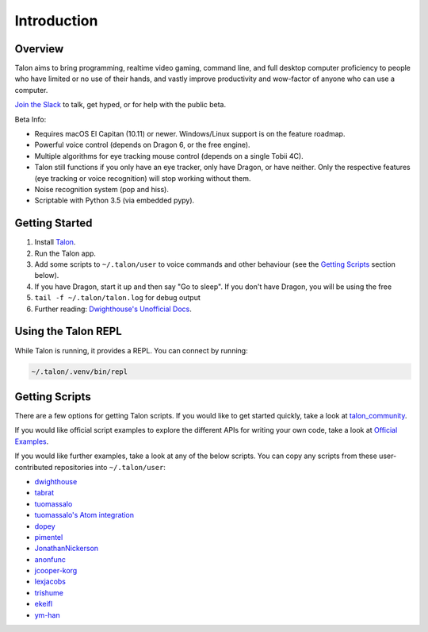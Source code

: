 ############
Introduction
############

Overview
========

Talon aims to bring programming, realtime video gaming, command line, and full desktop computer proficiency to people who have limited or no use of their hands, and vastly improve productivity and wow-factor of anyone who can use a computer.

`Join the Slack <https://join.slack.com/t/talonvoice/shared_invite/enQtMjUzODA5NzQwNjYzLTY1NzZjNzM4NjVhZjZhYWFlNmZkYmU2YzE2ZjQxZjcyMTgwNDk5NDg2YzhmZDRmNmEwYThkODEyYjY4ZGZmODE>`_ to talk, get hyped, or for help with the public beta.

Beta Info:

* Requires macOS El Capitan (10.11) or newer. Windows/Linux support is on the feature roadmap.
* Powerful voice control (depends on Dragon 6, or the free engine).
* Multiple algorithms for eye tracking mouse control (depends on a single Tobii 4C).
* Talon still functions if you only have an eye tracker, only have Dragon, or have neither. Only the respective features (eye tracking or voice recognition) will stop working without them.
* Noise recognition system (pop and hiss).
* Scriptable with Python 3.5 (via embedded pypy).

.. _getting-started:

Getting Started
===============

1. Install `Talon <https://talonvoice.com>`_.
2. Run the Talon app.
3. Add some scripts to ``~/.talon/user`` to voice commands and other behaviour (see the `Getting Scripts`_ section below).
4. If you have Dragon, start it up and then say "Go to sleep". If you don't have Dragon, you will be using the free
5. ``tail -f ~/.talon/talon.log`` for debug output
6. Further reading: `Dwighthouse's Unofficial Docs <https://github.com/dwighthouse/unofficial-talonvoice-docs>`_.

Using the Talon REPL
====================

While Talon is running, it provides a REPL. You can connect by running:

.. code-block:: bash

    ~/.talon/.venv/bin/repl

Getting Scripts
===============

There are a few options for getting Talon scripts. If you would like to get started quickly, take a look at `talon_community <https://github.com/dwiel/talon_community>`_.

If you would like official script examples to explore the different APIs for writing your own code, take a look at `Official Examples <https://github.com/talonvoice/examples>`_.

If you would like further examples, take a look at any of the below scripts. You can copy any scripts from these user-contributed repositories into ``~/.talon/user``:

* `dwighthouse <https://github.com/dwighthouse/talonvoice-scripts>`_
* `tabrat <https://github.com/tabrat/talon_user>`_
* `tuomassalo <https://github.com/tuomassalo/talon_user>`_
* `tuomassalo's Atom integration <https://github.com/tuomassalo/atom-talon>`_
* `dopey <https://github.com/dopey/talon_user>`_
* `pimentel <https://github.com/pimentel/talon_user>`_
* `JonathanNickerson <https://github.com/JonathanNickerson/talon_voice_user_scripts>`_
* `anonfunc <https://github.com/anonfunc/talon-user>`_
* `jcooper-korg <https://github.com/jcooper-korg/talon_user>`_
* `lexjacobs <https://github.com/lexjacobs/talon_user>`_
* `trishume <https://github.com/trishume/talon-config>`_
* `ekeifl <https://github.com/ekiefl/examples>`_
* `ym-han <https://github.com/ym-han/examples>`_
